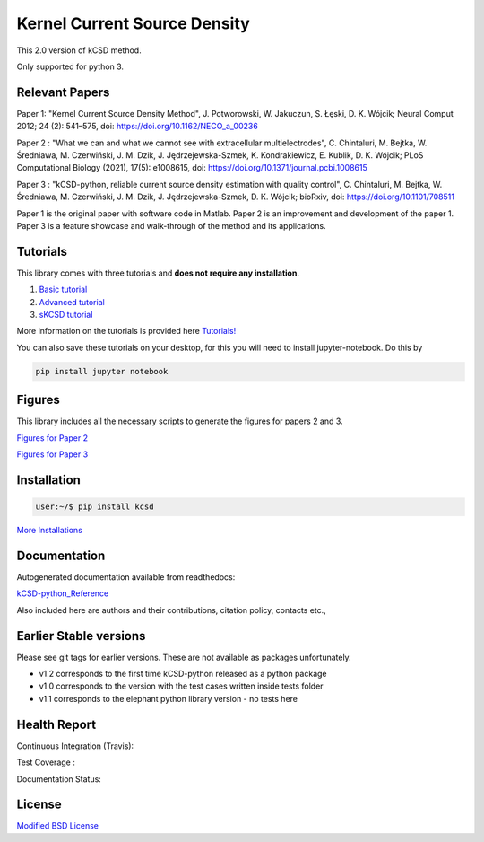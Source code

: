 Kernel Current Source Density
=============================

This 2.0 version of kCSD method.

Only supported for python 3.



Relevant Papers
---------------

Paper 1: "Kernel Current Source Density
Method", J. Potworowski, W. Jakuczun, S. Łȩski, D. K. Wójcik; Neural
Comput 2012; 24 (2): 541–575, doi:
https://doi.org/10.1162/NECO_a_00236


Paper 2 : "What we can and what we cannot see with extracellular
multielectrodes", C. Chintaluri, M. Bejtka, W.
Średniawa, M. Czerwiński, J. M. Dzik, J.
Jędrzejewska-Szmek, K. Kondrakiewicz, E. Kublik, D. K. Wójcik; PLoS
Computational Biology (2021), 17(5): e1008615, doi:
https://doi.org/10.1371/journal.pcbi.1008615

Paper 3 : "kCSD-python, reliable current source density estimation
with quality
control", C. Chintaluri, M. Bejtka, W. Średniawa, M. Czerwiński, J. M. Dzik, J. Jędrzejewska-Szmek, D. K. Wójcik;
bioRxiv, doi: https://doi.org/10.1101/708511

Paper 1 is the original paper with software code in Matlab.
Paper 2 is an improvement and development of the paper 1.
Paper 3 is a feature showcase and walk-through of the method and its applications. 

Tutorials
---------

This library comes with three tutorials and **does not require any installation**.

1. `Basic tutorial <https://colab.research.google.com/drive/1M7fCR5iZ9c7SAZWWoq9WLfFpk7pCaufd?usp=sharing>`_
2. `Advanced tutorial <https://colab.research.google.com/drive/1gIuBJ2XzOGmgnRuxKguHevcYoE6eY_o1?usp=sharing>`_
3. `sKCSD tutorial <https://colab.research.google.com/drive/1tjOvC5-OTteiGT_f-MBQ3hqN7P3i1P8e?usp=sharing>`_
   
More information on the tutorials is provided here `Tutorials!`_

.. _Tutorials!: /docs/source/TUTORIALS.rst

You can also save these tutorials on your desktop, for this you will
need to install jupyter-notebook. Do this by

..  code-block:: bash

   pip install jupyter notebook


Figures
-------

This library includes all the necessary scripts to generate the figures for papers 2 and 3.

`Figures for Paper 2`_

.. _Figures for Paper 2: /figures/what_you_can_see_with_lfp/README.txt

`Figures for Paper 3`_

.. _Figures for Paper 3: /figures/kCSD_properties/README.txt

Installation
------------

..  code-block:: bash

   user:~/$ pip install kcsd

`More Installations`_

.. _More Installations : https://kcsd-python.readthedocs.io/en/latest/INSTALL.html


Documentation
-------------

Autogenerated documentation available from readthedocs:

`kCSD-python_Reference`_

.. _kCSD-python_Reference : https://kcsd-python.readthedocs.io/en/latest/

Also included here are authors and their contributions, citation policy, contacts etc.,


Earlier Stable versions
-----------------------
Please see git tags for earlier versions. These are not available as packages unfortunately.

- v1.2 corresponds to the first time kCSD-python released as a python package
- v1.0 corresponds to the version with the test cases written inside tests folder
- v1.1 corresponds to the elephant python library version - no tests here


Health Report
-------------

Continuous Integration (Travis):

.. image:: https://travis-ci.org/Neuroinflab/kCSD-python.png?branch=master
   :target: https://travis-ci.org/Neuroinflab/kCSD-python

Test Coverage :	   

.. image:: https://coveralls.io/repos/github/Neuroinflab/kCSD-python/badge.png?branch=master
   :target: https://coveralls.io/github/Neuroinflab/kCSD-python?branch=master

Documentation Status:

.. image:: https://readthedocs.org/projects/kcsd-python/badge/?version=latest
   :target: https://kcsd-python.readthedocs.io/en/latest/?badge=latest

  
License
-------
`Modified BSD License`_

.. _Modified BSD License: https://opensource.org/licenses/BSD-3-Clause



